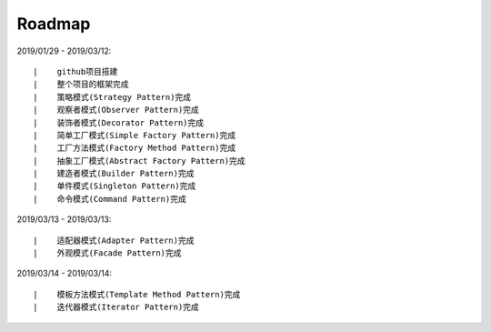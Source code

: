 ===========
Roadmap
===========

2019/01/29 - 2019/03/12:

::

    |    github项目搭建
    |    整个项目的框架完成
    |    策略模式(Strategy Pattern)完成
    |    观察者模式(Observer Pattern)完成
    |    装饰者模式(Decorator Pattern)完成
    |    简单工厂模式(Simple Factory Pattern)完成
    |    工厂方法模式(Factory Method Pattern)完成
    |    抽象工厂模式(Abstract Factory Pattern)完成
    |    建造者模式(Builder Pattern)完成
    |    单件模式(Singleton Pattern)完成
    |    命令模式(Command Pattern)完成

2019/03/13 - 2019/03/13:

::

    |    适配器模式(Adapter Pattern)完成
    |    外观模式(Facade Pattern)完成

2019/03/14 - 2019/03/14:

::

    |    模板方法模式(Template Method Pattern)完成
    |    迭代器模式(Iterator Pattern)完成
